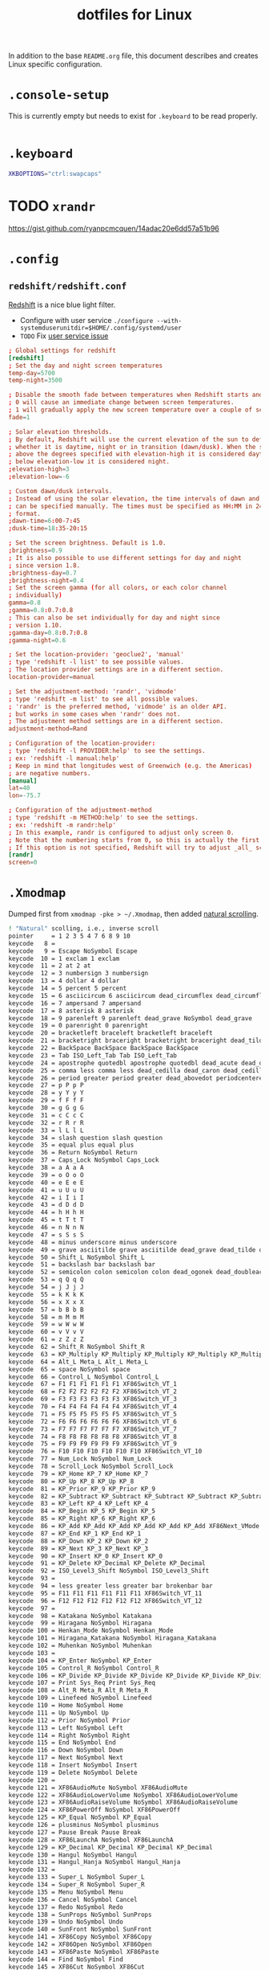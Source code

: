 #+TITLE: dotfiles for Linux
#+OPTIONS: toc:nil num:nil
#+STARTUP: showall

In addition to the base =README.org= file, this document describes and
creates Linux specific configuration.

* =.console-setup=
  :PROPERTIES:
  :header-args: :tangle ~/.console-setup
  :END:

  This is currently empty but needs to exist for =.keyboard= to be
  read properly.

  #+BEGIN_SRC sh
  #+END_SRC

* =.keyboard=
  :PROPERTIES:
  :header-args: :tangle ~/.keyboard
  :END:

  #+BEGIN_SRC sh
    XKBOPTIONS="ctrl:swapcaps"
  #+END_SRC

* TODO =xrandr=

  https://gist.github.com/ryanpcmcquen/14adac20e6dd57a51b96

* =.config=

** =redshift/redshift.conf=
   :PROPERTIES:
   :header-args: :tangle ~/.config/redshift/refshift.conf
   :END:

   [[https://github.com/jonls/redshift][Redshift]] is a nice blue light filter.

   - Configure with user service =./configure --with-systemduserunitdir=$HOME/.config/systemd/user=
   - =TODO= Fix [[https://bbs.archlinux.org/viewtopic.php?id=177473][user service issue]]

   #+BEGIN_SRC conf
     ; Global settings for redshift
     [redshift]
     ; Set the day and night screen temperatures
     temp-day=5700
     temp-night=3500

     ; Disable the smooth fade between temperatures when Redshift starts and stops.
     ; 0 will cause an immediate change between screen temperatures.
     ; 1 will gradually apply the new screen temperature over a couple of seconds.
     fade=1

     ; Solar elevation thresholds.
     ; By default, Redshift will use the current elevation of the sun to determine
     ; whether it is daytime, night or in transition (dawn/dusk). When the sun is
     ; above the degrees specified with elevation-high it is considered daytime and
     ; below elevation-low it is considered night.
     ;elevation-high=3
     ;elevation-low=-6

     ; Custom dawn/dusk intervals.
     ; Instead of using the solar elevation, the time intervals of dawn and dusk
     ; can be specified manually. The times must be specified as HH:MM in 24-hour
     ; format.
     ;dawn-time=6:00-7:45
     ;dusk-time=18:35-20:15

     ; Set the screen brightness. Default is 1.0.
     ;brightness=0.9
     ; It is also possible to use different settings for day and night
     ; since version 1.8.
     ;brightness-day=0.7
     ;brightness-night=0.4
     ; Set the screen gamma (for all colors, or each color channel
     ; individually)
     gamma=0.8
     ;gamma=0.8:0.7:0.8
     ; This can also be set individually for day and night since
     ; version 1.10.
     ;gamma-day=0.8:0.7:0.8
     ;gamma-night=0.6

     ; Set the location-provider: 'geoclue2', 'manual'
     ; type 'redshift -l list' to see possible values.
     ; The location provider settings are in a different section.
     location-provider=manual

     ; Set the adjustment-method: 'randr', 'vidmode'
     ; type 'redshift -m list' to see all possible values.
     ; 'randr' is the preferred method, 'vidmode' is an older API.
     ; but works in some cases when 'randr' does not.
     ; The adjustment method settings are in a different section.
     adjustment-method=Rand

     ; Configuration of the location-provider:
     ; type 'redshift -l PROVIDER:help' to see the settings.
     ; ex: 'redshift -l manual:help'
     ; Keep in mind that longitudes west of Greenwich (e.g. the Americas)
     ; are negative numbers.
     [manual]
     lat=40
     lon=-75.7

     ; Configuration of the adjustment-method
     ; type 'redshift -m METHOD:help' to see the settings.
     ; ex: 'redshift -m randr:help'
     ; In this example, randr is configured to adjust only screen 0.
     ; Note that the numbering starts from 0, so this is actually the first screen.
     ; If this option is not specified, Redshift will try to adjust _all_ screens.
     [randr]
     screen=0
   #+END_SRC

* =.Xmodmap=
  :PROPERTIES:
  :header-args: :tangle ~/.Xmodmap
  :END:

  Dumped first from =xmodmap -pke > ~/.Xmodmap=, then added [[https://wiki.archlinux.org/index.php/xmodmap#Reverse_scrolling][natural
  scrolling]].

  #+BEGIN_SRC sh
    ! "Natural" scolling, i.e., inverse scroll
    pointer     = 1 2 3 5 4 7 6 8 9 10
    keycode   8 =
    keycode   9 = Escape NoSymbol Escape
    keycode  10 = 1 exclam 1 exclam
    keycode  11 = 2 at 2 at
    keycode  12 = 3 numbersign 3 numbersign
    keycode  13 = 4 dollar 4 dollar
    keycode  14 = 5 percent 5 percent
    keycode  15 = 6 asciicircum 6 asciicircum dead_circumflex dead_circumflex dead_circumflex
    keycode  16 = 7 ampersand 7 ampersand
    keycode  17 = 8 asterisk 8 asterisk
    keycode  18 = 9 parenleft 9 parenleft dead_grave NoSymbol dead_grave
    keycode  19 = 0 parenright 0 parenright
    keycode  20 = bracketleft braceleft bracketleft braceleft
    keycode  21 = bracketright braceright bracketright braceright dead_tilde NoSymbol dead_tilde
    keycode  22 = BackSpace BackSpace BackSpace BackSpace
    keycode  23 = Tab ISO_Left_Tab Tab ISO_Left_Tab
    keycode  24 = apostrophe quotedbl apostrophe quotedbl dead_acute dead_diaeresis dead_acute
    keycode  25 = comma less comma less dead_cedilla dead_caron dead_cedilla
    keycode  26 = period greater period greater dead_abovedot periodcentered dead_abovedot
    keycode  27 = p P p P
    keycode  28 = y Y y Y
    keycode  29 = f F f F
    keycode  30 = g G g G
    keycode  31 = c C c C
    keycode  32 = r R r R
    keycode  33 = l L l L
    keycode  34 = slash question slash question
    keycode  35 = equal plus equal plus
    keycode  36 = Return NoSymbol Return
    keycode  37 = Caps_Lock NoSymbol Caps_Lock
    keycode  38 = a A a A
    keycode  39 = o O o O
    keycode  40 = e E e E
    keycode  41 = u U u U
    keycode  42 = i I i I
    keycode  43 = d D d D
    keycode  44 = h H h H
    keycode  45 = t T t T
    keycode  46 = n N n N
    keycode  47 = s S s S
    keycode  48 = minus underscore minus underscore
    keycode  49 = grave asciitilde grave asciitilde dead_grave dead_tilde dead_grave
    keycode  50 = Shift_L NoSymbol Shift_L
    keycode  51 = backslash bar backslash bar
    keycode  52 = semicolon colon semicolon colon dead_ogonek dead_doubleacute dead_ogonek
    keycode  53 = q Q q Q
    keycode  54 = j J j J
    keycode  55 = k K k K
    keycode  56 = x X x X
    keycode  57 = b B b B
    keycode  58 = m M m M
    keycode  59 = w W w W
    keycode  60 = v V v V
    keycode  61 = z Z z Z
    keycode  62 = Shift_R NoSymbol Shift_R
    keycode  63 = KP_Multiply KP_Multiply KP_Multiply KP_Multiply KP_Multiply KP_Multiply XF86ClearGrab
    keycode  64 = Alt_L Meta_L Alt_L Meta_L
    keycode  65 = space NoSymbol space
    keycode  66 = Control_L NoSymbol Control_L
    keycode  67 = F1 F1 F1 F1 F1 F1 XF86Switch_VT_1
    keycode  68 = F2 F2 F2 F2 F2 F2 XF86Switch_VT_2
    keycode  69 = F3 F3 F3 F3 F3 F3 XF86Switch_VT_3
    keycode  70 = F4 F4 F4 F4 F4 F4 XF86Switch_VT_4
    keycode  71 = F5 F5 F5 F5 F5 F5 XF86Switch_VT_5
    keycode  72 = F6 F6 F6 F6 F6 F6 XF86Switch_VT_6
    keycode  73 = F7 F7 F7 F7 F7 F7 XF86Switch_VT_7
    keycode  74 = F8 F8 F8 F8 F8 F8 XF86Switch_VT_8
    keycode  75 = F9 F9 F9 F9 F9 F9 XF86Switch_VT_9
    keycode  76 = F10 F10 F10 F10 F10 F10 XF86Switch_VT_10
    keycode  77 = Num_Lock NoSymbol Num_Lock
    keycode  78 = Scroll_Lock NoSymbol Scroll_Lock
    keycode  79 = KP_Home KP_7 KP_Home KP_7
    keycode  80 = KP_Up KP_8 KP_Up KP_8
    keycode  81 = KP_Prior KP_9 KP_Prior KP_9
    keycode  82 = KP_Subtract KP_Subtract KP_Subtract KP_Subtract KP_Subtract KP_Subtract XF86Prev_VMode
    keycode  83 = KP_Left KP_4 KP_Left KP_4
    keycode  84 = KP_Begin KP_5 KP_Begin KP_5
    keycode  85 = KP_Right KP_6 KP_Right KP_6
    keycode  86 = KP_Add KP_Add KP_Add KP_Add KP_Add KP_Add XF86Next_VMode
    keycode  87 = KP_End KP_1 KP_End KP_1
    keycode  88 = KP_Down KP_2 KP_Down KP_2
    keycode  89 = KP_Next KP_3 KP_Next KP_3
    keycode  90 = KP_Insert KP_0 KP_Insert KP_0
    keycode  91 = KP_Delete KP_Decimal KP_Delete KP_Decimal
    keycode  92 = ISO_Level3_Shift NoSymbol ISO_Level3_Shift
    keycode  93 =
    keycode  94 = less greater less greater bar brokenbar bar
    keycode  95 = F11 F11 F11 F11 F11 F11 XF86Switch_VT_11
    keycode  96 = F12 F12 F12 F12 F12 F12 XF86Switch_VT_12
    keycode  97 =
    keycode  98 = Katakana NoSymbol Katakana
    keycode  99 = Hiragana NoSymbol Hiragana
    keycode 100 = Henkan_Mode NoSymbol Henkan_Mode
    keycode 101 = Hiragana_Katakana NoSymbol Hiragana_Katakana
    keycode 102 = Muhenkan NoSymbol Muhenkan
    keycode 103 =
    keycode 104 = KP_Enter NoSymbol KP_Enter
    keycode 105 = Control_R NoSymbol Control_R
    keycode 106 = KP_Divide KP_Divide KP_Divide KP_Divide KP_Divide KP_Divide XF86Ungrab
    keycode 107 = Print Sys_Req Print Sys_Req
    keycode 108 = Alt_R Meta_R Alt_R Meta_R
    keycode 109 = Linefeed NoSymbol Linefeed
    keycode 110 = Home NoSymbol Home
    keycode 111 = Up NoSymbol Up
    keycode 112 = Prior NoSymbol Prior
    keycode 113 = Left NoSymbol Left
    keycode 114 = Right NoSymbol Right
    keycode 115 = End NoSymbol End
    keycode 116 = Down NoSymbol Down
    keycode 117 = Next NoSymbol Next
    keycode 118 = Insert NoSymbol Insert
    keycode 119 = Delete NoSymbol Delete
    keycode 120 =
    keycode 121 = XF86AudioMute NoSymbol XF86AudioMute
    keycode 122 = XF86AudioLowerVolume NoSymbol XF86AudioLowerVolume
    keycode 123 = XF86AudioRaiseVolume NoSymbol XF86AudioRaiseVolume
    keycode 124 = XF86PowerOff NoSymbol XF86PowerOff
    keycode 125 = KP_Equal NoSymbol KP_Equal
    keycode 126 = plusminus NoSymbol plusminus
    keycode 127 = Pause Break Pause Break
    keycode 128 = XF86LaunchA NoSymbol XF86LaunchA
    keycode 129 = KP_Decimal KP_Decimal KP_Decimal KP_Decimal
    keycode 130 = Hangul NoSymbol Hangul
    keycode 131 = Hangul_Hanja NoSymbol Hangul_Hanja
    keycode 132 =
    keycode 133 = Super_L NoSymbol Super_L
    keycode 134 = Super_R NoSymbol Super_R
    keycode 135 = Menu NoSymbol Menu
    keycode 136 = Cancel NoSymbol Cancel
    keycode 137 = Redo NoSymbol Redo
    keycode 138 = SunProps NoSymbol SunProps
    keycode 139 = Undo NoSymbol Undo
    keycode 140 = SunFront NoSymbol SunFront
    keycode 141 = XF86Copy NoSymbol XF86Copy
    keycode 142 = XF86Open NoSymbol XF86Open
    keycode 143 = XF86Paste NoSymbol XF86Paste
    keycode 144 = Find NoSymbol Find
    keycode 145 = XF86Cut NoSymbol XF86Cut
    keycode 146 = Help NoSymbol Help
    keycode 147 = XF86MenuKB NoSymbol XF86MenuKB
    keycode 148 = XF86Calculator NoSymbol XF86Calculator
    keycode 149 =
    keycode 150 = XF86Sleep NoSymbol XF86Sleep
    keycode 151 = XF86WakeUp NoSymbol XF86WakeUp
    keycode 152 = XF86Explorer NoSymbol XF86Explorer
    keycode 153 = XF86Send NoSymbol XF86Send
    keycode 154 =
    keycode 155 = XF86Xfer NoSymbol XF86Xfer
    keycode 156 = XF86Launch1 NoSymbol XF86Launch1
    keycode 157 = XF86Launch2 NoSymbol XF86Launch2
    keycode 158 = XF86WWW NoSymbol XF86WWW
    keycode 159 = XF86DOS NoSymbol XF86DOS
    keycode 160 = XF86ScreenSaver NoSymbol XF86ScreenSaver
    keycode 161 = XF86RotateWindows NoSymbol XF86RotateWindows
    keycode 162 = XF86TaskPane NoSymbol XF86TaskPane
    keycode 163 = XF86Mail NoSymbol XF86Mail
    keycode 164 = XF86Favorites NoSymbol XF86Favorites
    keycode 165 = XF86MyComputer NoSymbol XF86MyComputer
    keycode 166 = XF86Back NoSymbol XF86Back
    keycode 167 = XF86Forward NoSymbol XF86Forward
    keycode 168 =
    keycode 169 = XF86Eject NoSymbol XF86Eject
    keycode 170 = XF86Eject XF86Eject XF86Eject XF86Eject
    keycode 171 = XF86AudioNext NoSymbol XF86AudioNext
    keycode 172 = XF86AudioPlay XF86AudioPause XF86AudioPlay XF86AudioPause
    keycode 173 = XF86AudioPrev NoSymbol XF86AudioPrev
    keycode 174 = XF86AudioStop XF86Eject XF86AudioStop XF86Eject
    keycode 175 = XF86AudioRecord NoSymbol XF86AudioRecord
    keycode 176 = XF86AudioRewind NoSymbol XF86AudioRewind
    keycode 177 = XF86Phone NoSymbol XF86Phone
    keycode 178 =
    keycode 179 = XF86Tools NoSymbol XF86Tools
    keycode 180 = XF86HomePage NoSymbol XF86HomePage
    keycode 181 = XF86Reload NoSymbol XF86Reload
    keycode 182 = XF86Close NoSymbol XF86Close
    keycode 183 =
    keycode 184 =
    keycode 185 = XF86ScrollUp NoSymbol XF86ScrollUp
    keycode 186 = XF86ScrollDown NoSymbol XF86ScrollDown
    keycode 187 = parenleft NoSymbol parenleft
    keycode 188 = parenright NoSymbol parenright
    keycode 189 = XF86New NoSymbol XF86New
    keycode 190 = Redo NoSymbol Redo
    keycode 191 = XF86Tools NoSymbol XF86Tools
    keycode 192 = XF86Launch5 NoSymbol XF86Launch5
    keycode 193 = XF86Launch6 NoSymbol XF86Launch6
    keycode 194 = XF86Launch7 NoSymbol XF86Launch7
    keycode 195 = XF86Launch8 NoSymbol XF86Launch8
    keycode 196 = XF86Launch9 NoSymbol XF86Launch9
    keycode 197 =
    keycode 198 = XF86AudioMicMute NoSymbol XF86AudioMicMute
    keycode 199 = XF86TouchpadToggle NoSymbol XF86TouchpadToggle
    keycode 200 = XF86TouchpadOn NoSymbol XF86TouchpadOn
    keycode 201 = XF86TouchpadOff NoSymbol XF86TouchpadOff
    keycode 202 =
    keycode 203 = Mode_switch NoSymbol Mode_switch
    keycode 204 = NoSymbol Alt_L NoSymbol Alt_L
    keycode 205 = NoSymbol Meta_L NoSymbol Meta_L
    keycode 206 = NoSymbol Super_L NoSymbol Super_L
    keycode 207 = NoSymbol Hyper_L NoSymbol Hyper_L
    keycode 208 = XF86AudioPlay NoSymbol XF86AudioPlay
    keycode 209 = XF86AudioPause NoSymbol XF86AudioPause
    keycode 210 = XF86Launch3 NoSymbol XF86Launch3
    keycode 211 = XF86Launch4 NoSymbol XF86Launch4
    keycode 212 = XF86LaunchB NoSymbol XF86LaunchB
    keycode 213 = XF86Suspend NoSymbol XF86Suspend
    keycode 214 = XF86Close NoSymbol XF86Close
    keycode 215 = XF86AudioPlay NoSymbol XF86AudioPlay
    keycode 216 = XF86AudioForward NoSymbol XF86AudioForward
    keycode 217 =
    keycode 218 = Print NoSymbol Print
    keycode 219 =
    keycode 220 = XF86WebCam NoSymbol XF86WebCam
    keycode 221 =
    keycode 222 =
    keycode 223 = XF86Mail NoSymbol XF86Mail
    keycode 224 = XF86Messenger NoSymbol XF86Messenger
    keycode 225 = XF86Search NoSymbol XF86Search
    keycode 226 = XF86Go NoSymbol XF86Go
    keycode 227 = XF86Finance NoSymbol XF86Finance
    keycode 228 = XF86Game NoSymbol XF86Game
    keycode 229 = XF86Shop NoSymbol XF86Shop
    keycode 230 =
    keycode 231 = Cancel NoSymbol Cancel
    keycode 232 = XF86MonBrightnessDown NoSymbol XF86MonBrightnessDown
    keycode 233 = XF86MonBrightnessUp NoSymbol XF86MonBrightnessUp
    keycode 234 = XF86AudioMedia NoSymbol XF86AudioMedia
    keycode 235 = XF86Display NoSymbol XF86Display
    keycode 236 = XF86KbdLightOnOff NoSymbol XF86KbdLightOnOff
    keycode 237 = XF86KbdBrightnessDown NoSymbol XF86KbdBrightnessDown
    keycode 238 = XF86KbdBrightnessUp NoSymbol XF86KbdBrightnessUp
    keycode 239 = XF86Send NoSymbol XF86Send
    keycode 240 = XF86Reply NoSymbol XF86Reply
    keycode 241 = XF86MailForward NoSymbol XF86MailForward
    keycode 242 = XF86Save NoSymbol XF86Save
    keycode 243 = XF86Documents NoSymbol XF86Documents
    keycode 244 = XF86Battery NoSymbol XF86Battery
    keycode 245 = XF86Bluetooth NoSymbol XF86Bluetooth
    keycode 246 = XF86WLAN NoSymbol XF86WLAN
    keycode 247 =
    keycode 248 =
    keycode 249 =
    keycode 250 =
    keycode 251 =
    keycode 252 =
    keycode 253 =
    keycode 254 = XF86WWAN NoSymbol XF86WWAN
    keycode 255 = XF86RFKill NoSymbol XF86RFKill
  #+END_SRC

* =.xinitrc=
  :PROPERTIES:
  :header-args: :tangle ~/.xinitrc
  :END:

  #+BEGIN_SRC sh
    exec dwm
    [[ -f ~/.Xmodmap ]] && xmodmap ~/.Xmodmap
  #+END_SRC

